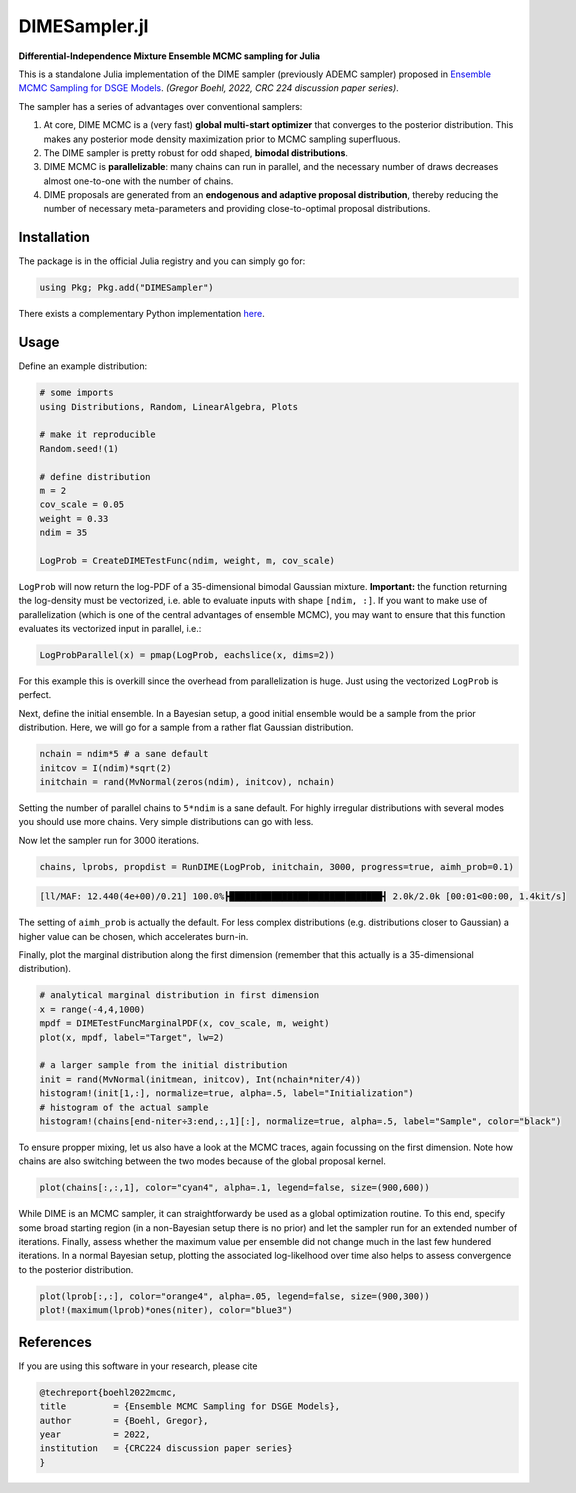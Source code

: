 DIMESampler.jl
========

**Differential-Independence Mixture Ensemble MCMC sampling for Julia**

This is a standalone Julia implementation of the DIME sampler (previously ADEMC sampler) proposed in `Ensemble MCMC Sampling for DSGE Models <https://gregorboehl.com/live/ademc_boehl.pdf>`_. *(Gregor Boehl, 2022, CRC 224 discussion paper series)*.

The sampler has a series of advantages over conventional samplers:

#. At core, DIME MCMC is a (very fast) **global multi-start optimizer** that converges to the posterior distribution. This makes any posterior mode density maximization prior to MCMC sampling superfluous.
#. The DIME sampler is pretty robust for odd shaped, **bimodal distributions**.
#. DIME MCMC is **parallelizable**: many chains can run in parallel, and the necessary number of draws decreases almost one-to-one with the number of chains.
#. DIME proposals are generated from an **endogenous and adaptive proposal distribution**, thereby reducing the number of necessary meta-parameters and providing close-to-optimal proposal distributions.

Installation
------------

The package is in the official Julia registry and you can simply go for:

.. code-block:: julia

   using Pkg; Pkg.add("DIMESampler")


There exists a complementary Python implementation `here <https://github.com/gboehl/emcwrap>`_.

Usage
-----

Define an example distribution:

.. code-block:: julia

    # some imports
    using Distributions, Random, LinearAlgebra, Plots

    # make it reproducible
    Random.seed!(1)

    # define distribution
    m = 2
    cov_scale = 0.05
    weight = 0.33
    ndim = 35

    LogProb = CreateDIMETestFunc(ndim, weight, m, cov_scale)

``LogProb`` will now return the log-PDF of a 35-dimensional bimodal Gaussian mixture. 
**Important:** the function returning the log-density must be vectorized, i.e. able to evaluate inputs with shape ``[ndim, :]``. If you want to make use of parallelization (which is one of the central advantages of ensemble MCMC), you may want to ensure that this function evaluates its vectorized input in parallel, i.e.:

.. code-block:: julia

    LogProbParallel(x) = pmap(LogProb, eachslice(x, dims=2))

For this example this is overkill since the overhead from parallelization is huge. Just using the vectorized ``LogProb`` is perfect.

Next, define the initial ensemble. In a Bayesian setup, a good initial ensemble would be a sample from the prior distribution. Here, we will go for a sample from a rather flat Gaussian distribution.

.. code-block:: julia

    nchain = ndim*5 # a sane default
    initcov = I(ndim)*sqrt(2)
    initchain = rand(MvNormal(zeros(ndim), initcov), nchain)

Setting the number of parallel chains to ``5*ndim`` is a sane default. For highly irregular distributions with several modes you should use more chains. Very simple distributions can go with less. 

Now let the sampler run for 3000 iterations.

.. code-block:: julia

    chains, lprobs, propdist = RunDIME(LogProb, initchain, 3000, progress=true, aimh_prob=0.1)

.. code-block::

    [ll/MAF: 12.440(4e+00)/0.21] 100.0%┣█████████████████████████████┫ 2.0k/2.0k [00:01<00:00, 1.4kit/s]

The setting of ``aimh_prob`` is actually the default. For less complex distributions (e.g. distributions closer to Gaussian) a higher value can be chosen, which accelerates burn-in.

Finally, plot the marginal distribution along the first dimension (remember that this actually is a 35-dimensional distribution).

.. code-block:: julia

   # analytical marginal distribution in first dimension
   x = range(-4,4,1000)
   mpdf = DIMETestFuncMarginalPDF(x, cov_scale, m, weight)
   plot(x, mpdf, label="Target", lw=2)

   # a larger sample from the initial distribution
   init = rand(MvNormal(initmean, initcov), Int(nchain*niter/4))
   histogram!(init[1,:], normalize=true, alpha=.5, label="Initialization")
   # histogram of the actual sample
   histogram!(chains[end-niter÷3:end,:,1][:], normalize=true, alpha=.5, label="Sample", color="black")

.. image:: https://github.com/gboehl/DIMESampler.jl/blob/main/docs/figure.png?raw=true
  :width: 800
  :alt: Sample and target distribution

To ensure propper mixing, let us also have a look at the MCMC traces, again focussing on the first dimension. Note how chains are also switching between the two modes because of the global proposal kernel.

.. code-block:: julia

   plot(chains[:,:,1], color="cyan4", alpha=.1, legend=false, size=(900,600))

.. image:: https://github.com/gboehl/DIMESampler.jl/blob/main/docs/traces.png?raw=true
  :width: 800
  :alt: MCMC traces

While DIME is an MCMC sampler, it can straightforwardy be used as a global optimization routine. To this end, specify some broad starting region (in a non-Bayesian setup there is no prior) and let the sampler run for an extended number of iterations. Finally, assess whether the maximum value per ensemble did not change much in the last few hundered iterations. In a normal Bayesian setup, plotting the associated log-likelhood over time also helps to assess convergence to the posterior distribution.

.. code-block:: julia

   plot(lprob[:,:], color="orange4", alpha=.05, legend=false, size=(900,300))
   plot!(maximum(lprob)*ones(niter), color="blue3")

.. image:: https://github.com/gboehl/DIMESampler.jl/blob/main/docs/lprobs.png?raw=true
  :width: 800
  :alt: Log-likelihoods

References
----------

If you are using this software in your research, please cite

.. code-block::

    @techreport{boehl2022mcmc,
    title         = {Ensemble MCMC Sampling for DSGE Models},
    author        = {Boehl, Gregor},
    year          = 2022,
    institution   = {CRC224 discussion paper series}
    }
